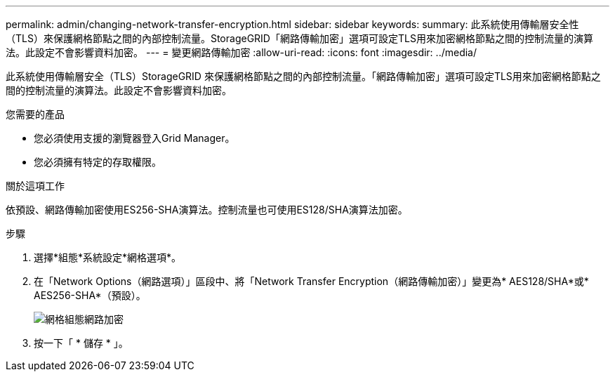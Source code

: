 ---
permalink: admin/changing-network-transfer-encryption.html 
sidebar: sidebar 
keywords:  
summary: 此系統使用傳輸層安全性（TLS）來保護網格節點之間的內部控制流量。StorageGRID「網路傳輸加密」選項可設定TLS用來加密網格節點之間的控制流量的演算法。此設定不會影響資料加密。 
---
= 變更網路傳輸加密
:allow-uri-read: 
:icons: font
:imagesdir: ../media/


[role="lead"]
此系統使用傳輸層安全（TLS）StorageGRID 來保護網格節點之間的內部控制流量。「網路傳輸加密」選項可設定TLS用來加密網格節點之間的控制流量的演算法。此設定不會影響資料加密。

.您需要的產品
* 您必須使用支援的瀏覽器登入Grid Manager。
* 您必須擁有特定的存取權限。


.關於這項工作
依預設、網路傳輸加密使用ES256-SHA演算法。控制流量也可使用ES128/SHA演算法加密。

.步驟
. 選擇*組態*系統設定*網格選項*。
. 在「Network Options（網路選項）」區段中、將「Network Transfer Encryption（網路傳輸加密）」變更為* AES128/SHA*或* AES256-SHA*（預設）。
+
image::../media/network_transfer_encryption.png[網格組態網路加密]

. 按一下「 * 儲存 * 」。

